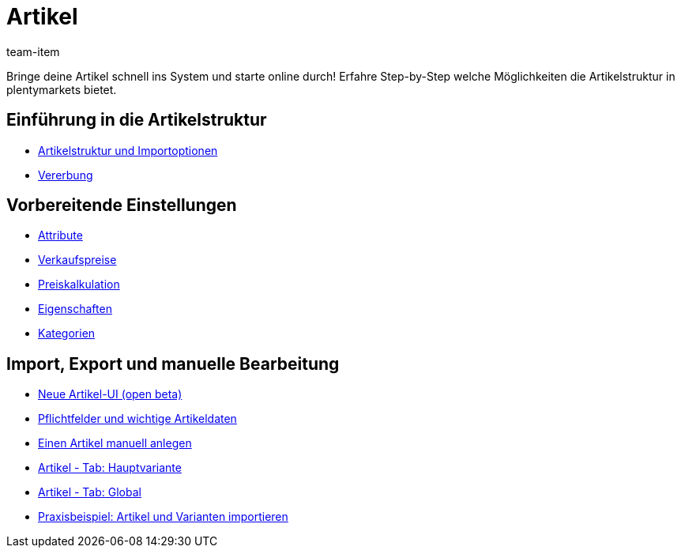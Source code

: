 = Artikel
:page-index: false
:id: FKJQXIS
:author: team-item

Bringe deine Artikel schnell ins System und starte online durch! Erfahre Step-by-Step welche Möglichkeiten die Artikelstruktur in plentymarkets bietet.

== Einführung in die Artikelstruktur

* xref:videos:artikelstruktur.adoc#[Artikelstruktur und Importoptionen]
* xref:videos:vererbung.adoc#[Vererbung]

== Vorbereitende Einstellungen

* xref:videos:attribute.adoc#[Attribute]
* xref:videos:verkaufspreise.adoc#[Verkaufspreise]
* xref:videos:preiskalkulation.adoc#[Preiskalkulation]
* xref:videos:eigenschaften.adoc#[Eigenschaften]
* xref:videos:kategorien.adoc#[Kategorien]

== Import, Export und manuelle Bearbeitung

* xref:videos:neue-ui.adoc#[Neue Artikel-UI (open beta)]
* xref:videos:pflichtfelder.adoc#[Pflichtfelder und wichtige Artikeldaten]
* xref:videos:artikel-anlegen.adoc#[Einen Artikel manuell anlegen]
* xref:videos:hauptvariante.adoc#[Artikel - Tab: Hauptvariante]
* xref:videos:global.adoc#[Artikel - Tab: Global]
* xref:videos:artikel-und-varianten-anlegen.adoc#[Praxisbeispiel: Artikel und Varianten importieren]

